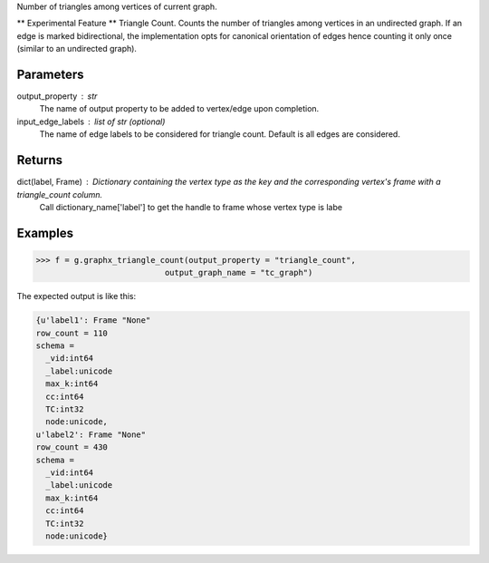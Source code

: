 Number of triangles among vertices of current graph.

** Experimental Feature **
Triangle Count.
Counts the number of triangles among vertices in an undirected graph.
If an edge is marked bidirectional, the implementation opts for canonical
orientation of edges hence counting it only once (similar to an
undirected graph).

Parameters
----------
output_property : str
    The name of output property to be added to vertex/edge upon completion.
input_edge_labels : list of str (optional)
    The name of edge labels to be considered for triangle count.
    Default is all edges are considered.

Returns
-------
dict(label, Frame) : Dictionary containing the vertex type as the key and the corresponding vertex's frame with a triangle_count column.
    Call dictionary_name['label'] to get the handle to frame whose vertex type is labe

Examples
--------

.. code::

    >>> f = g.graphx_triangle_count(output_property = "triangle_count",
                               output_graph_name = "tc_graph")

The expected output is like this:

.. code::

    {u'label1': Frame "None"
    row_count = 110
    schema =
      _vid:int64
      _label:unicode
      max_k:int64
      cc:int64
      TC:int32
      node:unicode,
    u'label2': Frame "None"
    row_count = 430
    schema =
      _vid:int64
      _label:unicode
      max_k:int64
      cc:int64
      TC:int32
      node:unicode}


.. only:: html

    To query:
    
    .. code::

        >>> frame_for_label1 = f['label1']
        >>> frame_for_label1.inspect(10)
        
                _vid:int64   _label:unicode   max_k:int64   cc:int64   TC:int32   node:unicode
                ----------------------------------------------------------------------------------
                    106656   label1                     2         12          0   node158
                    129504   label1                     3         23          1   node2116
                     86640   label1                     7         17         15   node183
                     20424   label1                     7         47         15   node4248
                    164184   label1                     2         72          0   node7388
                     23232   label1                     9         39         28   node3210
                     93840   label1                     3         83          1   node8446
                    114480   label1                     8         58         21   node5311
                     48480   label1                    10         30         36   node2166
                     31152   label1                     6         96         10   node9516


.. only:: latex

    To query:
    
    .. code::

        >>> frame_for_label1 = f['label1']
        >>> frame_for_label1.inspect(10)

        _vid:int64   _label:unicode   max_k:int64   cc:int64   TC:int32   node:unicode
        ----------------------------------------------------------------------------------
            106656   label1                     2         12          0   node158
            129504   label1                     3         23          1   node2116
             86640   label1                     7         17         15   node183
             20424   label1                     7         47         15   node4248
            164184   label1                     2         72          0   node7388
             23232   label1                     9         39         28   node3210
             93840   label1                     3         83          1   node8446
            114480   label1                     8         58         21   node5311
             48480   label1                    10         30         36   node2166
             31152   label1                     6         96         10   node9516


